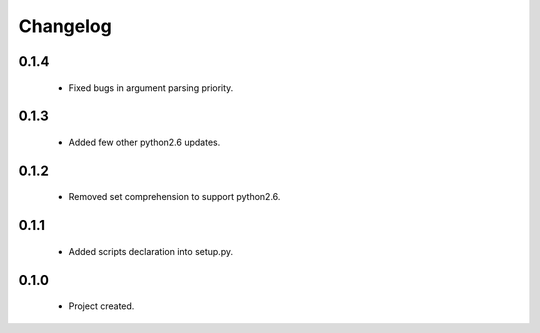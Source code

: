 Changelog
=========

0.1.4
-----
    - Fixed bugs in argument parsing priority.

0.1.3
-----
    - Added few other python2.6 updates.

0.1.2
-----
    - Removed set comprehension to support python2.6.

0.1.1
-----
    - Added scripts declaration into setup.py.

0.1.0
-----
    - Project created.
